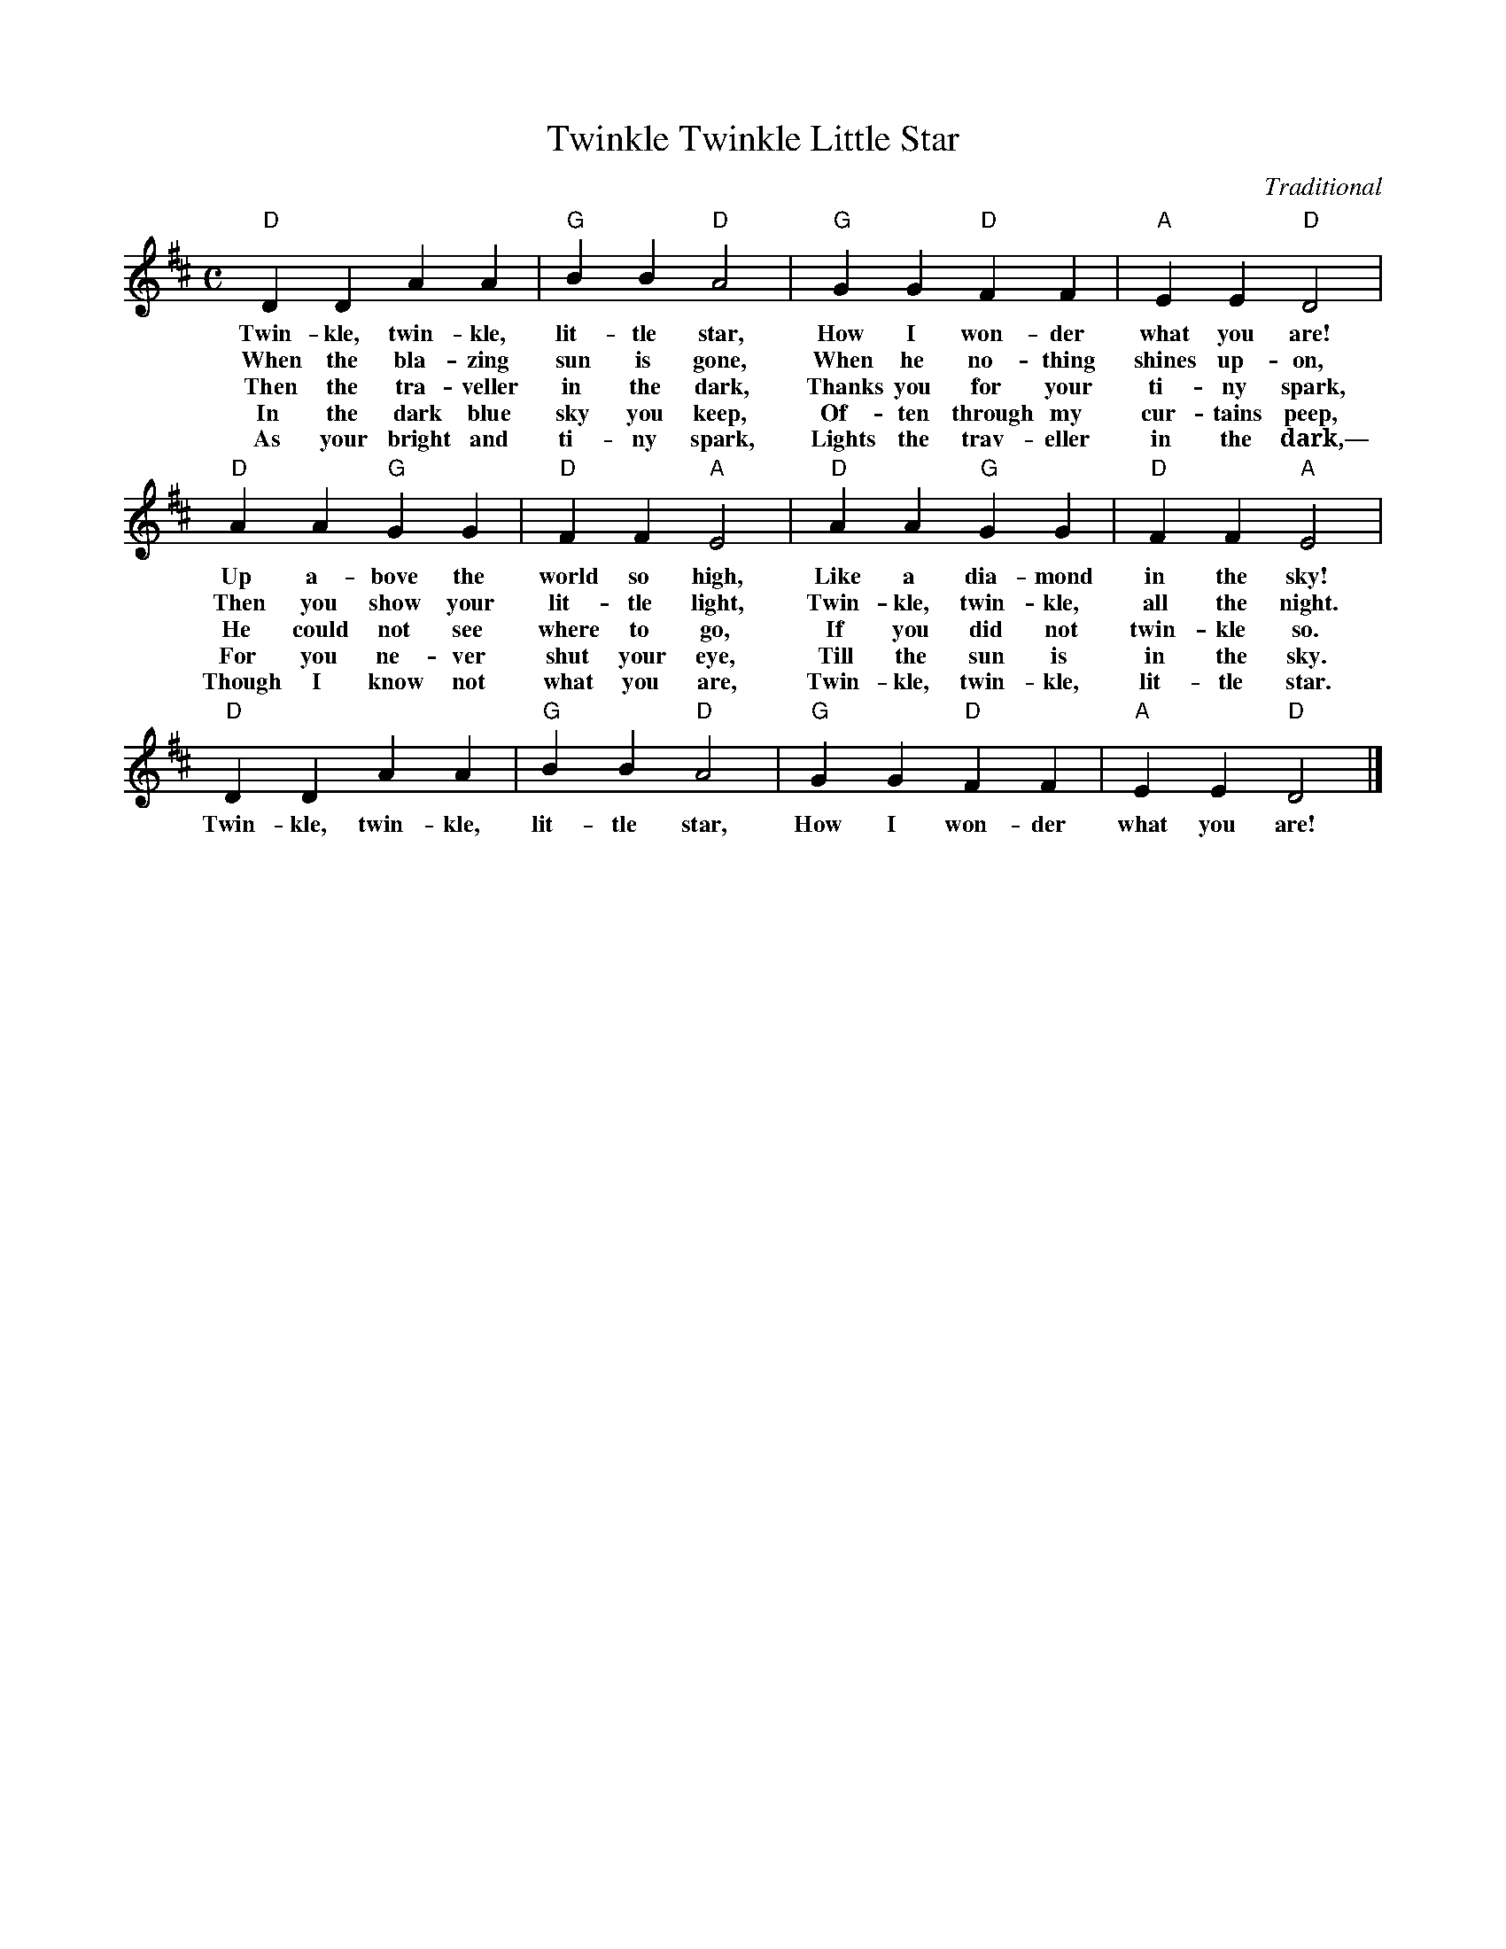 X:1
T: Twinkle Twinkle Little Star
M: C
L: 1/4
C: Traditional
K: D
"D"D D A A |"G"B B "D"A2 | "G"G G "D"F F | "A"E E "D"D2 | 
w: Twin-kle, twin-kle, lit-tle star, How I won-der what you are!
w: When the bla-zing sun is gone, When he no-thing shines up-on,
w: Then the tra-veller in the dark, Thanks you for your ti-ny spark,
w: In the dark blue sky you keep, Of-ten through my cur-tains peep,
w: As your bright and ti-ny spark, Lights the trav-eller in the dark,—
"D"A A "G"G G | "D"F F "A"E2 | "D"A A "G"G G | "D"F F "A"E2 |
w: Up a-bove the world so high, Like a dia-mond in the sky!
w: Then you show your lit-tle light, Twin-kle, twin-kle, all the night.
w: He could not see where to go, If you did not twin-kle so.
w: For you ne-ver shut your eye, Till the sun is in the sky.
w: Though I know not what you are, Twin-kle, twin-kle, lit-tle star.
"D"D D A A |"G"B B "D"A2 | "G"G G "D"F F | "A"E E "D"D2 |]
w: Twin-kle, twin-kle, lit-tle star, How I won-der what you are!

